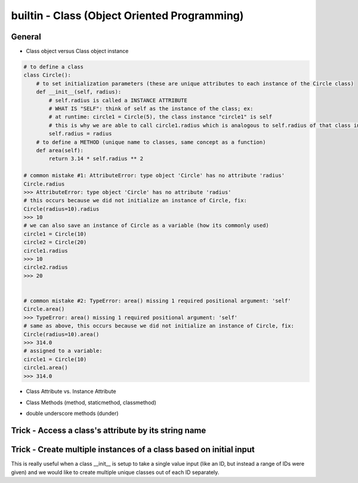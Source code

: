 builtin - Class (Object Oriented Programming)
=============================================

General
-------

- Class object versus Class object instance

.. code-block:: python

    # to define a class
    class Circle():
        # to set initialization parameters (these are unique attributes to each instance of the Circle class)
        def __init__(self, radius):
            # self.radius is called a INSTANCE ATTRIBUTE
            # WHAT IS "SELF": think of self as the instance of the class; ex:
            # at runtime: circle1 = Circle(5), the class instance "circle1" is self
            # this is why we are able to call circle1.radius which is analogous to self.radius of that class instance
            self.radius = radius
        # to define a METHOD (unique name to classes, same concept as a function)
        def area(self):
            return 3.14 * self.radius ** 2

    # common mistake #1: AttributeError: type object 'Circle' has no attribute 'radius'
    Circle.radius
    >>> AttributeError: type object 'Circle' has no attribute 'radius'
    # this occurs because we did not initialize an instance of Circle, fix:
    Circle(radius=10).radius
    >>> 10
    # we can also save an instance of Circle as a variable (how its commonly used)
    circle1 = Circle(10)
    circle2 = Circle(20)
    circle1.radius
    >>> 10
    circle2.radius
    >>> 20


    # common mistake #2: TypeError: area() missing 1 required positional argument: 'self'
    Circle.area()
    >>> TypeError: area() missing 1 required positional argument: 'self'
    # same as above, this occurs because we did not initialize an instance of Circle, fix:
    Circle(radius=10).area()
    >>> 314.0
    # assigned to a variable:
    circle1 = Circle(10)
    circle1.area()
    >>> 314.0

- Class Attribute vs. Instance Attribute

.. code-block:: python
    :linenos:

    # class are great with their simple dot completion attributes,
    # results can be very different than expected depending on the attribute type

    class Circle():
        # CLASS ATTRIBUTE: same for all instances of the class
        PI = 3.14
        classlist = [1,]

        def __init__(self, radius):
            # INSTANCE ATTRIBUTE: unique to each instance of the class
            self.radius = radius

    circle1 = Circle(5)
    circle2 = Circle(10)

    # note that circle1 and 2 both have a CLASS ATTRIBUTE .PI that is the same but their INSTANCE ATTRIBUTE is unique
    circle1.PI
    >>> 3.14
    circle1.radius
    >>> 5
    circle2.PI
    >>> 3.14
    circle2.radius
    >>> 10

    # although you are able redefine CLASS ATTRIBUTES on runtime.. DONT! Kittens will die!
    # CLASS ATTRIBUTES are meant to be the same for all instances of a class
    # and changing them at runtime does not propagate to other instances of the class:
    # (this is true for all immutable CLASS ATTRIBUTES)
    id(circle1.PI)
    >>> 72539584
    id(circle2.PI)
    >>> 72539584
    # now note that changing it on runtime does not update the CLASS ATTRIBUTE,
    # instead it overwrite it to be INSTANCE ATTRIBUTE
    circle1.PI = 3
    id(circle1.PI)
    >>> 1865210064
    # now note circle2 is still unchanged, the change did not propagate
    circle2.PI
    >>> 3.14

    # now lets see what happens with a mutable CLASS ATTRIBUTE
    id(circle1.classlist)
    >>> 71716696
    id(circle2.classlist)
    >>> 71716696
    # similar to PI, classlist shares the same ID between classes, but now updating one also updates all
    # because the ID stays the same for mutable objects
    circle1.classlist += [2]
    circle1.classlist
    >>> [1,2]
    circle2.classlist
    >>> [1,2] # circle2 instance was also updated!


- Class Methods (method, staticmethod, classmethod)

.. code-block:: python
    :linenos:

    # class methods are analogous to function definitions, except they are tied to a class
    class Circle():
        def __init__(self, radius):
            self.radius = radius

        # This is a simple METHOD: methods take at least 1 argument "self" and does something with it
        def area(self):
            return 3.14 * self.radius ** 2

        # This is a STATICMETHOD: a static method does not depend on "self"...
        # or more explicitly stating, any unique definition of the class instance)
        @staticmethod
        def color(color='black'):
            return 'the color of the circle is: ' + color

        # This is a CLASSMETHOD: a class method takes at least 1 argument "cls" and...
        # it usually returns a new altered instance of the class
        # What is really special about a class method is that the...
        # user is able to call it without instancing the class (see example below)
        @classmethod
        def from_dia(cls, diameter):
            # cls under the hood actually calls Circle.__new__() that creates a new instance of the class Circle
            # with new __init__ definition that is: diameter/2
            return cls(diameter / 2)

        circle1 = Circle(radius=5)
        # call a regular METHOD via
        circle1.area()
        >>> 78.5
        # call a STATICMETHOD
        circle1.color()
        >>> 'the color of the circle is: black'

        # define a Circle by diameter (note that the class is never instanced, ie: "Circle()")
        circle2 = Circle.from_dia(diameter=10)
        # circle2 is now a instanced via CLASSMETHOD, and all of the regular functionality is avaliable
        circle2.radius
        >>> 5.0
        circle.area()
        >>> 78.5


- double underscore methods (dunder)

.. code-block:: python
    :linenos:

    class Circle():
        # INIT: initialize a class instance with parameters
        def __init__(self, radius):
            self.radius = radius

        # REPR: string representation of a class (instead of the default "Circle object at 0x23423423"
        def __repr__(self):
            return "Circle Class"

        # CALL: returns call to the class instance
        def __call__(self, *args, **kwargs):
            print(args)
            args = args if args else ("",)
            print(args)
            return "this is a call on the class, " + len(args)*"{},".format(*args)

    # INIT call/use
    circle1 = Circle(radius=5)
    # REPR call/use
    circle1
    >>> "Circle Class"
    # REPR call/use
    str(circle1)
    >>> "Circle Class"
    # CALL call/use
    circle()
    >>> "this is a call on the class, ,"
    circle(1,2)
    >>> "this is a call on the class, 1,2"



Trick - Access a class's attribute by its string name
-----------------------------------------------------

.. code-block:: python
    :linenos:

    class A():
        self.attr1 = []

    getattr(A,'attr1')


Trick - Create multiple instances of a class based on initial input
-------------------------------------------------------------------
This is really useful when a class __init__ is setup to take a single value input (like an ID, but instead a
range of IDs were given) and we would like to create multiple unique classes out of each ID separately.

.. code-block:: python
    :linenos:

    # take a class for instance that is a storage of attributes
    # its unique identifier is set by an attribute ID, but
    # a user would like to define multiple classes at the same time - what do we do

    class Signal():

        # note __init__ is called after __new__ via super
        def __init__(self, ID, A, B, C):
            print("initialized Signal")
            self.ID = ID
            self.A = A
            self.B = B
            self.C = C

        # called before __init__
        def __new__(cls, ID, *args, **kwargs):
            # check if ID entered was a range, if so, split them apart
            if type(ID) is list:
                print("muti-ID identified")
                return cls.split_IDs(ID, *args, **kwargs)
            else:
                # this says: from the class Signal create an instance (ie: call __init__)
                print("creating instance ID = ", ID)
                # note that .__new__(cls) only has cls as input, ID, A, B, C are not entered
                # (but they are buffered over to the __init__ automatically
                return super(Signal, cls).__new__(cls)

        @classmethod
        def split_IDs(cls, ID, *args, **kwargs):
            # return a list of Singal instances all with the same attributes A,B,C but unique single IDs
            print("creating a list of unique Signal instances")
            # note that each cls call here for each uniqueID in ID calls __new__ with ID=uniqueID as input
            # therefore this call goes to the "creating instance" logic
            return [cls(uniqueID, *args, **kwargs) for uniqueID in ID]

    # now let's test it for a single ID input:
    single_signal = Signal(ID=1,A=10,B=20,C=30)
    >>> "creating instance ID = 1"
    >>> "initialized Signal"

    # now for multi-ID input
    list_signal = Signal(ID=[1,2],A=10,B=20,C=30)
    >>> "muti-ID identified"
    >>> "creating a list of unique Signal instances"
    >>> "creating instance ID = 1"
    >>> "initialized Signal"
    >>> "creating instance ID = 2"
    >>> "initialized Signal"
